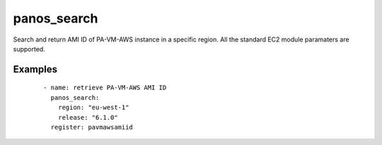 .. _panos_search:

panos_search
``````````````````````````````

Search and return AMI ID of PA-VM-AWS instance in a specific region. 
All the standard EC2 module paramaters are supported. 

.. raw:: html

    <table>
    <tr>
    <th class="head">parameter</th>
    <th class="head">required</th>
    <th class="head">default</th>
    <th class="head">choices</th>
    <th class="head">comments</th>
    </tr>
        <tr>
    <td>release</td>
    <td>yes</td>
    <td></td>
    <td><ul></ul></td>
    <td>release of PAN-OS</td>
    </tr>
        <tr>
    <td>first</td>
    <td>no</td>
    <td>True</td>
    <td><ul></ul></td>
    <td>whether return only the first AMI found</td>
    </tr>
        </table>

Examples
--------

 ::

    
    - name: retrieve PA-VM-AWS AMI ID
      panos_search:
        region: "eu-west-1"
        release: "6.1.0"
      register: pavmawsamiid
